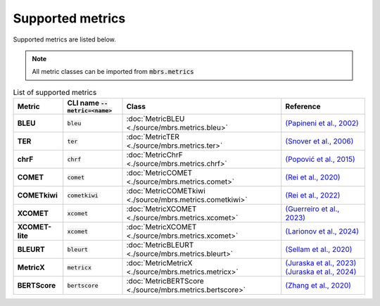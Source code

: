 Supported metrics
=================

Supported metrics are listed below.

.. note::

   All metric classes can be imported from :code:`mbrs.metrics`

.. list-table:: List of supported metrics
   :header-rows: 1
   :stub-columns: 1

   * - Metric
     - CLI name :code:`--metric=<name>`
     - Class
     - Reference
   * - BLEU
     - :code:`bleu`
     - :doc:`MetricBLEU <./source/mbrs.metrics.bleu>`
     - `(Papineni et al., 2002) <https://aclanthology.org/P02-1040>`_
   * - TER
     - :code:`ter`
     - :doc:`MetricTER <./source/mbrs.metrics.ter>`
     - `(Snover et al., 2006) <https://aclanthology.org/2006.amta-papers.25>`_
   * - chrF
     - :code:`chrf`
     - :doc:`MetricChrF <./source/mbrs.metrics.chrf>`
     - `(Popović et al., 2015) <https://aclanthology.org/W15-3049>`_
   * - COMET
     - :code:`comet`
     - :doc:`MetricCOMET <./source/mbrs.metrics.comet>`
     - `(Rei et al., 2020) <https://aclanthology.org/2020.emnlp-main.213>`_
   * - COMETkiwi
     - :code:`cometkiwi`
     - :doc:`MetricCOMETkiwi <./source/mbrs.metrics.cometkiwi>`
     - `(Rei et al., 2022) <https://aclanthology.org/2022.wmt-1.60>`_
   * - XCOMET
     - :code:`xcomet`
     - :doc:`MetricXCOMET <./source/mbrs.metrics.xcomet>`
     - `(Guerreiro et al., 2023) <https://doi.org/10.1162/tacl_a_00683>`_
   * - XCOMET-lite
     - :code:`xcomet`
     - :doc:`MetricXCOMET <./source/mbrs.metrics.xcomet>`
     - `(Larionov et al., 2024) <https://aclanthology.org/2024.emnlp-main.1223>`_
   * - BLEURT
     - :code:`bleurt`
     - :doc:`MetricBLEURT <./source/mbrs.metrics.bleurt>`
     - `(Sellam et al., 2020) <https://aclanthology.org/2020.acl-main.704>`_
   * - MetricX
     - :code:`metricx`
     - :doc:`MetricMetricX <./source/mbrs.metrics.metricx>`
     - `(Juraska et al., 2023) <https://aclanthology.org/2023.wmt-1.63>`_ `(Juraska et al., 2024) <https://aclanthology.org/2024.wmt-1.35>`_
   * - BERTScore
     - :code:`bertscore`
     - :doc:`MetricBERTScore <./source/mbrs.metrics.bertscore>`
     - `(Zhang et al., 2020) <https://openreview.net/forum?id=SkeHuCVFDr>`_
